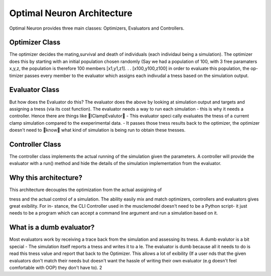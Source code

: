 Optimal Neuron Architecture
===========================

Optimal Neuron provides three main classes: Optimizers, Evaluators
and Controllers.

Optimizer Class
---------------
The optimizer decides the mating,survival and death of individuals (each
individaul being a simulation).
The optimizer does this by starting with
an initial population chosen randomly (Say we had a population of 100,
with 3 free paramaters x,y,z, the population is therefore 100 members
[x1,y1,z1]. . . [x100,y100,z100] in order to evaluate this population, the op-
timizer passes every member to the evaluator which assigns each indivudal
a tness based on the simulation output.

Evaluator Class
---------------
But how does the Evaluator do this?
The evaluator does the above by
looking at simulation output and targets and assigning a tness (via its
cost function). The evaluator needs a way to run each simulation - this is
why it needs a controller.
Hence there are things like IClampEvalutor -
This evaluator specically evaluates the tness of a current clamp simulation
compared to the exeperimental data. - It passes those tness results back to
the optimizer, the optimizer doesn't need to know what kind of simulation
is being run to obtain these tnesses.

Controller Class
---------------
The controller class implements the actual running of the simulation given
the parameters. A controller will provide the evaluator with a run() method
and hide the details of the simulation implementation from the evaluator.


Why this architecture?
---------------------
This architecture decouples the optimization from the actual assigining of
tness and the actual control of a simulation.
The ability easily mix and
match optimizers, controllers and evaluators gives great exibility. For in-
stance, the CLI Controller used in the musclemodel doesn't need to be a
Python script- it just needs to be a program which can accept a command
line argument and run a simulation based on it.

What is a dumb evaluator?
-------------------------
Most evaluators work by receiving a trace back from the simulation and
assessing its tness. A dumb evalutor is a bit special - The simulation itself
reports a tness and writes it to a le. The evaluator is dumb because all it
needs to do is read this tness value and report that back to the Optimizer.
This allows a lot of exibility (If a user nds that the given evaluators don't
match their needs but doesn't want the hassle of writing their own evaluator
(e.g doesn't feel comfortable with OOP) they don't have to).
2
